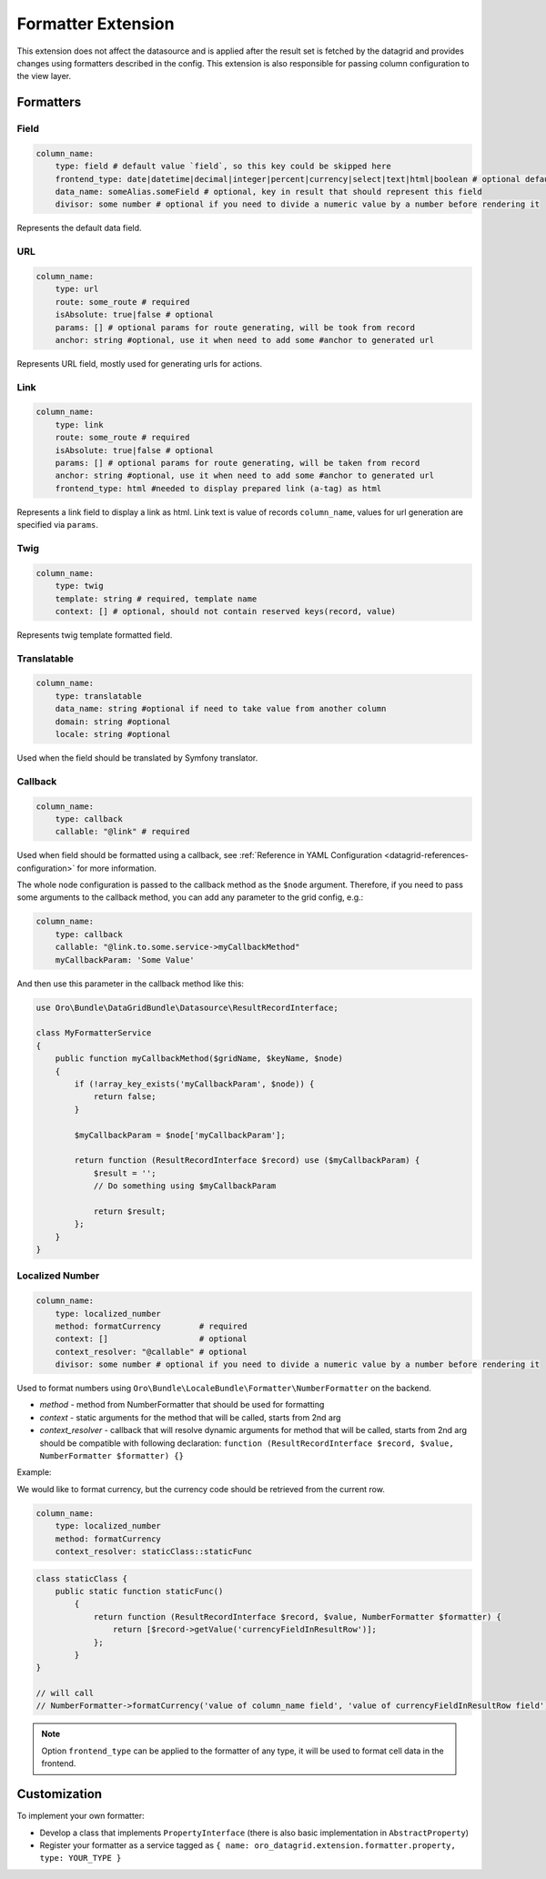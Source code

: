 .. _customize-datagrids-extensions-formatter:

Formatter Extension
===================

This extension does not affect the datasource and is applied after the result set is fetched by the datagrid and provides changes using formatters described in the config.
This extension is also responsible for passing column configuration to the view layer.

Formatters
----------

Field
^^^^^

.. code-block:: yaml

    column_name:
        type: field # default value `field`, so this key could be skipped here
        frontend_type: date|datetime|decimal|integer|percent|currency|select|text|html|boolean # optional default string
        data_name: someAlias.someField # optional, key in result that should represent this field
        divisor: some number # optional if you need to divide a numeric value by a number before rendering it

Represents the default data field.

URL
^^^

.. code-block:: yaml

    column_name:
        type: url
        route: some_route # required
        isAbsolute: true|false # optional
        params: [] # optional params for route generating, will be took from record
        anchor: string #optional, use it when need to add some #anchor to generated url

Represents URL field, mostly used for generating urls for actions.

Link
^^^^

.. code-block:: yaml

    column_name:
        type: link
        route: some_route # required
        isAbsolute: true|false # optional
        params: [] # optional params for route generating, will be taken from record
        anchor: string #optional, use it when need to add some #anchor to generated url
        frontend_type: html #needed to display prepared link (a-tag) as html

Represents a link field to display a link as html. Link text is value of records ``column_name``, values for url generation are specified via ``params``.

Twig
^^^^

.. code-block:: yaml

    column_name:
        type: twig
        template: string # required, template name
        context: [] # optional, should not contain reserved keys(record, value)

Represents twig template formatted field.

Translatable
^^^^^^^^^^^^

.. code-block:: yaml

    column_name:
        type: translatable
        data_name: string #optional if need to take value from another column
        domain: string #optional
        locale: string #optional

Used when the field should be translated by Symfony translator.

Callback
^^^^^^^^

.. code-block:: yaml

    column_name:
        type: callback
        callable: "@link" # required

Used when field should be formatted using a callback, see :ref:`Reference in YAML Configuration <datagrid-references-configuration>` for more information.

The whole node configuration is passed to the callback method as the ``$node`` argument.
Therefore, if you need to pass some arguments to the callback method, you can add any parameter to the grid config, e.g.:

.. code-block:: yaml

    column_name:
        type: callback
        callable: "@link.to.some.service->myCallbackMethod"
        myCallbackParam: 'Some Value'

And then use this parameter in the callback method like this:

.. code-block:: php

    use Oro\Bundle\DataGridBundle\Datasource\ResultRecordInterface;

    class MyFormatterService
    {
        public function myCallbackMethod($gridName, $keyName, $node)
        {
            if (!array_key_exists('myCallbackParam', $node)) {
                return false;
            }

            $myCallbackParam = $node['myCallbackParam'];

            return function (ResultRecordInterface $record) use ($myCallbackParam) {
                $result = '';
                // Do something using $myCallbackParam

                return $result;
            };
        }
    }


Localized Number
^^^^^^^^^^^^^^^^

.. code-block:: yaml

    column_name:
        type: localized_number
        method: formatCurrency        # required
        context: []                   # optional
        context_resolver: "@callable" # optional
        divisor: some number # optional if you need to divide a numeric value by a number before rendering it

Used to format numbers using ``Oro\Bundle\LocaleBundle\Formatter\NumberFormatter`` on the backend.

* `method` - method from NumberFormatter that should be used for formatting
* `context` - static arguments for the method that will be called, starts from 2nd arg
* `context_resolver` - callback that will resolve dynamic arguments for method that will be called, starts from 2nd arg should be compatible with following declaration: ``function (ResultRecordInterface $record, $value, NumberFormatter $formatter) {}``

Example:

We would like to format currency, but the currency code should be retrieved from the current row.

.. code-block:: yaml

    column_name:
        type: localized_number
        method: formatCurrency
        context_resolver: staticClass::staticFunc

.. code-block:: php

    class staticClass {
        public static function staticFunc()
            {
                return function (ResultRecordInterface $record, $value, NumberFormatter $formatter) {
                    return [$record->getValue('currencyFieldInResultRow')];
                };
            }
    }

    // will call
    // NumberFormatter->formatCurrency('value of column_name field', 'value of currencyFieldInResultRow field');

.. note:: Option ``frontend_type`` can be applied to the formatter of any type, it will be used to format cell data in the frontend.

Customization
-------------

To implement your own formatter:

- Develop a class that implements ``PropertyInterface`` (there is also basic implementation in ``AbstractProperty``)
- Register your formatter as a service tagged as ``{ name: oro_datagrid.extension.formatter.property, type: YOUR_TYPE }``